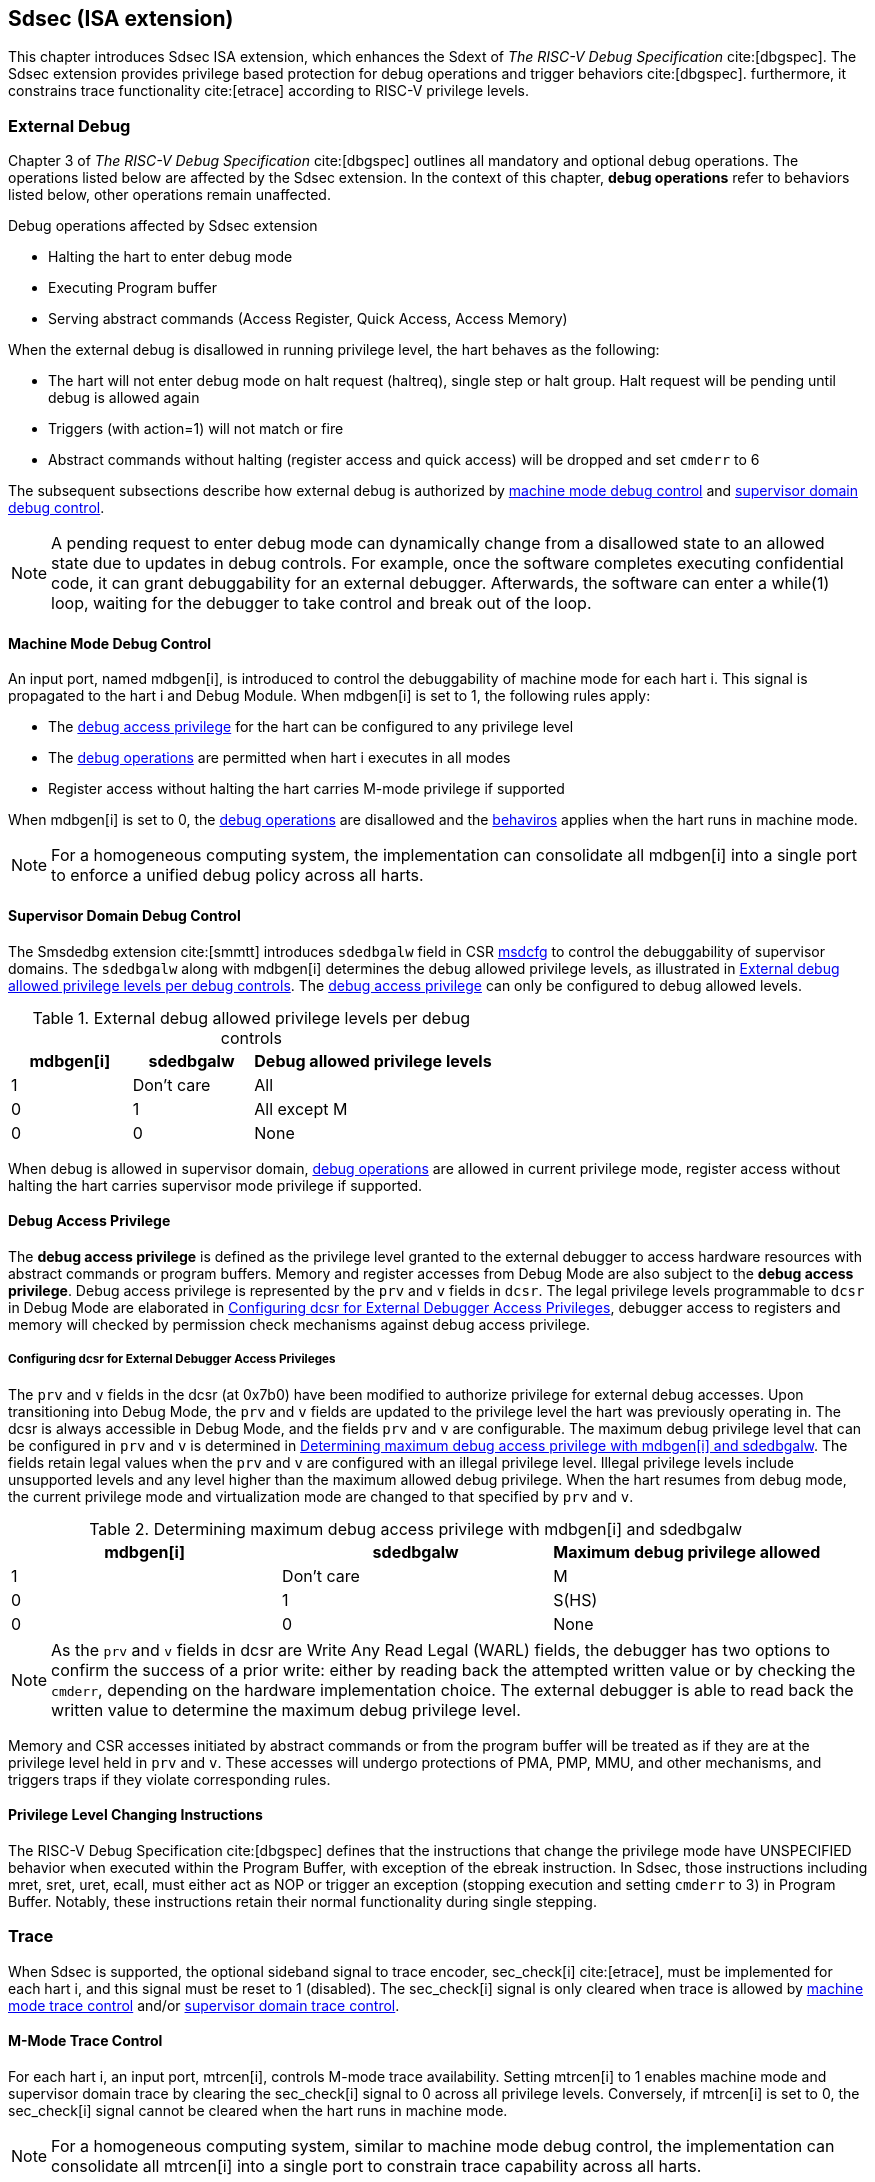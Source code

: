 [[Sdsec]]
== Sdsec (ISA extension)

This chapter introduces Sdsec ISA extension, which enhances the Sdext of _The RISC-V Debug Specification_ cite:[dbgspec]. The Sdsec extension provides privilege based protection for debug operations and trigger behaviors cite:[dbgspec]. furthermore, it constrains trace functionality cite:[etrace] according to RISC-V privilege levels. 

[[sdsecextdbg]]
=== External Debug

Chapter 3 of _The RISC-V Debug Specification_ cite:[dbgspec] outlines all mandatory and optional debug operations. The operations listed below are affected by the Sdsec extension. In the context of this chapter, *debug operations* refer to behaviors listed below, other operations remain unaffected.

[[dbops]]
.Debug operations affected by Sdsec extension
* Halting the hart to enter debug mode
* Executing Program buffer                                                
* Serving abstract commands (Access Register, Quick Access, Access Memory)

When the external debug is disallowed in running privilege level, the hart behaves as the following: 

[[dbgdisallowed]]
* The hart will not enter debug mode on halt request (haltreq), single step or halt group. Halt request will be pending until debug is allowed again  
* Triggers (with action=1) will not match or fire 
* Abstract commands without halting (register access and quick access) will be dropped and set `cmderr` to 6 

The subsequent subsections describe how external debug is authorized by <<mdbgctl, machine mode debug control>> and <<submdbgctl, supervisor domain debug control>>.

[NOTE]
A pending request to enter debug mode can dynamically change from a disallowed state to an allowed state due to updates in debug controls. For example, once the software completes executing confidential code, it can grant debuggability for an external debugger. Afterwards, the software can enter a while(1) loop, waiting for the debugger to take control and break out of the loop.

[[mdbgctl]]
==== Machine Mode Debug Control

An input port, named mdbgen[i], is introduced to control the debuggability of machine mode for each hart i. This signal is propagated to the hart i and Debug Module. When mdbgen[i] is set to 1, the following rules apply:

- The <<dbgaccpriv, debug access privilege>> for the hart can be configured to any privilege level
- The <<dbops, debug operations>> are permitted when hart i executes in all modes
- Register access without halting the hart carries M-mode privilege if supported

When mdbgen[i] is set to 0, the <<dbops, debug operations>> are disallowed and the <<dbgdisallowed, behaviros>> applies when the hart runs in machine mode. 

[NOTE]
For a homogeneous computing system, the implementation can consolidate all mdbgen[i] into a single port to enforce a unified debug policy across all harts.

[[submdbgctl]]
==== Supervisor Domain Debug Control
The Smsdedbg extension cite:[smmtt] introduces `sdedbgalw` field in CSR <<Sdseccsr,msdcfg>> to control the debuggability of supervisor domains. The `sdedbgalw` along with mdbgen[i] determines the debug allowed privilege levels, as illustrated in <<dbgpriv>>. The <<dbgaccpriv, debug access privilege>> can only be configured to debug allowed levels. 

[[dbgpriv]]
[options="header"]
[cols="25%,25%,50%"]
.External debug allowed privilege levels per debug controls 
|============================================
| mdbgen[i] | sdedbgalw | Debug allowed privilege levels 
| 1      | Don't care      | All                      
| 0      | 1      | All except M             
| 0      | 0      | None                      
|============================================

When debug is allowed in supervisor domain, <<dbops, debug operations>> are allowed in current privilege mode, register access without halting the hart carries supervisor mode privilege if supported.

[[dbgaccpriv]]
==== Debug Access Privilege

The *debug access privilege* is defined as the privilege level granted to the external debugger to access hardware resources with abstract commands or program buffers. Memory and register accesses from Debug Mode are also subject to the *debug access privilege*. Debug access privilege is represented by the `prv` and `v` fields in `dcsr`. The legal privilege levels programmable to `dcsr` in Debug Mode are elaborated in <<prvvacc>>, debugger access to registers and memory will checked by permission check mechanisms against debug access privilege.

[[prvvacc]]
===== Configuring dcsr for External Debugger Access Privileges

The `prv` and `v` fields in the dcsr (at 0x7b0) have been modified to authorize privilege for external debug accesses. Upon transitioning into Debug Mode, the `prv` and `v` fields are updated to the privilege level the hart was previously operating in. The dcsr is always accessible in Debug Mode, and the fields `prv` and `v` are configurable. The maximum debug privilege level that can be configured in `prv` and `v` is determined in <<maxdbgpriv>>. The fields retain legal values when the `prv` and `v` are configured with an illegal privilege level. Illegal privilege levels include unsupported levels and any level higher than the maximum allowed debug privilege. When the hart resumes from debug mode, the current privilege mode and virtualization mode are changed to that specified by `prv` and `v`.

[[maxdbgpriv]]
[options="header"]
.Determining maximum debug access privilege with mdbgen[i] and sdedbgalw
|=========================================
| mdbgen[i] | sdedbgalw | Maximum debug privilege allowed 
| 1      | Don't care      | M                 
| 0      | 1      | S(HS)             
| 0      | 0      | None               
|=========================================

[NOTE]
As the `prv` and `v` fields in dcsr are Write Any Read Legal (WARL) fields, the debugger has two options to confirm the success of a prior write: either by reading back the attempted written value or by checking the `cmderr`, depending on the hardware implementation choice. The external debugger is able to read back the written value to determine the maximum debug privilege level.  

Memory and CSR accesses initiated by abstract commands or from the program buffer will be treated as if they are at the privilege level held in `prv` and `v`. These accesses will undergo protections of PMA, PMP, MMU, and other mechanisms, and triggers traps if they violate corresponding rules. 
 
==== Privilege Level Changing Instructions

The RISC-V Debug Specification cite:[dbgspec] defines that the instructions that change the privilege mode have UNSPECIFIED behavior when executed within the Program Buffer, with exception of the ebreak instruction. In Sdsec, those instructions including mret, sret, uret, ecall, must either act as NOP or trigger an exception (stopping execution and setting `cmderr` to 3) in Program Buffer. Notably, these instructions retain their normal functionality during single stepping.

=== Trace
When Sdsec is supported, the optional sideband signal to trace encoder, sec_check[i] cite:[etrace], must be implemented for each hart i, and this signal must be reset to 1 (disabled). The sec_check[i] signal is only cleared when trace is allowed by <<mtrcctl, machine mode trace control>> and/or <<sdtrcctl, supervisor domain trace control>>.

[mtrcctl]
==== M-Mode Trace Control 
For each hart i, an input port, mtrcen[i], controls M-mode trace availability. Setting mtrcen[i] to 1 enables machine mode and supervisor domain trace by clearing the sec_check[i] signal to 0 across all privilege levels. Conversely, if mtrcen[i] is set to 0, the sec_check[i] signal cannot be cleared when the hart runs in machine mode.

[NOTE]
For a homogeneous computing system, similar to machine mode debug control, the implementation can consolidate all mtrcen[i] into a single port to constrain trace capability across all harts.

[sdtrcctl]
==== Supervisor Domain Trace Control 
The Smsdetrc extension introduces `sdetrcalw` field in CSR <<Sdseccsr,msdcfg>> within hart i. The sec_check[i] signal for hart i in supervisor domain is determined by the `sdetrcalw` field and mtrcen[i]. When the logical-OR of `sdetrcalw` and mtrcen[i] is 1, the sec_check[i] signal is cleared while the hart runs in supervisor domain.

When both `sdetrcalw` and mtrcen[i] are set to 0, the sec_check[i] signal cannot be cleared at all.

[[trcctl]]
[options="header"]
.Status of the sec_check[i] sideband signal across privilege levels
|===========================================================
| mtrcen| sdetrcalw| Machine mode | Supervisor domain
| 1     | x     | sec_check[i] = 0   | sec_check[i] = 0     
| 0     | 1     | sec_check[i] = 1   | sec_check[i] = 0     
| 0     | 0     | sec_check[i] = 1   | sec_check[i] = 1     
|===========================================================

[NOTE]
The sec_check signal serves as an additional signal for the trace module, indicating that trace output is prohibited due to security controls. Functionally, sec_check behaves identically to the halted signal. Both sec_check and halted signals cannot be active simultaneously. Reserved for future applications, the combined state of [sec_check, halted] as 0b11 remains unutilized. In cases where a trace module lacks support for the sec_check signal, the hart may alternatively toggle the halted signal to restrict trace output.

=== Trigger (Sdtrig)

Triggers configured to enter Debug Mode can only fire or match when external debug is allowed, as outlined in <<dbgpriv>>. 

[NOTE]
Implementations shall make sure that pending triggers intending to enter Debug Mode match or fire before the privilege mode switch, thus the hart will never enter Debug Mode in higher privilege mode with debug disallowed  

==== M-mode accessibility to `dmode` 
 
When Sdsec extension is implemented, `dmode` can be accessible by both M-mode and Debug Mode when mdbgen[i] is 0 and remains only accessible to Debug Mode when mdbgen[i] is 1

[NOTE]
Although triggers will not fire or match when debug is disallowed in a supervisor domain, a malicious external debugger can still set action bits to other values such as exception in one domain with debug allowed, and the trigger context is not cleared... then interpret the execution information of a supervisor domain that is disallowed to be debugged. M-mode firmware shall context switch trigger context to ensure that 

//Needs to put more thoughts
//action = enter debug mode -> will not fire
//action = exception -> side channel

==== External triggers

The external trigger outputs will not fire or match when the privilege level of the hart exceeds the ones specified in <<dbgpriv>>.

The sources of external trigger input (such as M-mode performance counter overflow, interrupts, etc.) require protection to prevent information leakage. The external trigger inputs supported are platform-specific. Therefore, the platform is responsible for enforcing limitations on input sources. As a result, tmexttrigger.intctl and tmexttrigger.select should be restricted to legal values based on mdbgen[i] and `sdedbgalw`. Their definitions are provided in the <<redtmext>> below.

//What is the difference between input and output?
//If a hart has external trigger outputs to TM, the external trigger output signals will not be asserted if ....
//In other words, the external trigger can only fire when both source and dest are both allowed to be debugged
//If the source of external trigger is a system component then the system component is responsible of source control (out of scope for this spec)

==== Trigger chain

The privilege level of the trigger chain is determined by the highest privilege level of the chain. The entire trigger chain cannot be modified if the chain privilege level exceeds the <<dbgaccpriv, debug access privilege>>.

[NOTE]
This represents a balance between usability and hardware complexity. The integrity of the trigger chain set by the hart must be maintained when an external debugger intends to utilize triggers. There may be instances where the triggers are linked across different privilege levels (e.g., from supervisor mode to machine mode), while the external debugger may only have access to supervisor mode privilege. The external debugger should not alter the chain, because it could suppress or incorrectly raise breakpoint exceptions in machine mode.

==== Sdtrig CSR

tcontrol, scontext, hcontext, mcontext, and mscontext CSR must follow access rules defined in <<dbgaccpriv, debug access privilege>>, illustrated in below table.

[options="header"]
[cols="20%,20%,60%"]
.Trigger CSR accessibility in Debug Mode
|================================================================
| Register         | without Sdsec | with Sdsec                      
| tselect(0x7a0)   | Always     | mdbgen[i] == 1 \|\| sdedbgalw == 1
| tdata1(0x7a1)    | Always     | mdbgen[i] == 1 \|\| sdedbgalw == 1
| tdata2(0x7a2)    | Always     | mdbgen[i] == 1 \|\| sdedbgalw == 1
| tdata3(0x7a3)    | Always     | mdbgen[i] == 1 \|\| sdedbgalw == 1
| tinfo(0x7a4)     | Always     | mdbgen[i] == 1 \|\| sdedbgalw == 1
| tcontrol(0x7a5)  | Always     | mdbgen[i] == 1   
| scontext(0x5a8)  | Always     | mdbgen[i] == 1 \|\| sdedbgalw == 1
| hcontext(0x6a8)  | Always     | mdbgen[i] == 1 \|\| sdedbgalw == 1
| mcontext(0x7a8)  | Always     | mdbgen[i] == 1 
| mscontext(0x7aa) | Always     | mdbgen[i] == 1     
|================================================================

Below fields in mcontrol, mcontrol6, icount, itrigger, etrigger, and tmexttrigger must follow <<dbgaccpriv, debug access privilege>>.

[options="header"]
[cols="40%,60%"]
.Tdata1 fields accessibility against privilege granted to external debugger
|====================================
| Field | Accessibility
| m     | mdbgen[i] == 1                           
| s     | mdbgen[i] == 1 \|\| sdedbgalw == 1    
| u     | mdbgen[i] == 1 \|\| sdedbgalw == 1   
| vs    | mdbgen[i] == 1 \|\| sdedbgalw == 1  
| vu    | mdbgen[i] == 1 \|\| sdedbgalw == 1
|====================================

The `intctl` and `sselect` fields in tmexttrigger are redifined as follows. 

[[redtmext]]
.Redefinition of field `intctl` and `sselect` within tmexttrigger
[options="header"]
[cols="10%,70%,10%,10%"]
|========================================================================================================================================================================================================================================================================
| Field  | Description                                                                                                                                                                                                                                 | Access  | Reset 
| intctl | This optional bit, when set, causes this trigger to fire whenever an attached interrupt controller signals a trigger.  the field is only configurable when mdbgen[i] is set to 1. | WLRL    | 0     
| sselect | Selects any combination of up to 16 Trigger Module external trigger inputs that cause this trigger to fire The legal value must be constrained by mdbgen[i] and `sdedbgalw` according to trigger input type.                                         | WLRL    | 0     
|========================================================================================================================================================================================================================================================================

=== Other CSR updates

==== Debug Control and Status (dcsr)

The access rules for field `prv` and `v` are addressed in subsection <<prvvacc>>. Beside `prv` and `v`, the fields in dcsr are further constrained based on their sphere of action. When a field is effective in machine mode, it is accessible only to the debugger which is granted with machine mode privilege. The detailed accessibility is listed in the following table.

.Dcsr fields accessibility against privilege granted to external debugger
[options="header"]
[cols="40%,60%"]
|============================================
| Field    |  Accessibility
| ebreakvs |  mdbgen[i] == 1 \|\| sdedbgalw == 1
| ebreakvu |  mdbgen[i] == 1 \|\| sdedbgalw == 1
| ebreakm  |  mdbgen[i] == 1
| ebreaks  |  mdbgen[i] == 1 \|\| sdedbgalw == 1
| ebreaku  |  mdbgen[i] == 1 \|\| sdedbgalw == 1
| stepie   |  mdbgen[i] == 1
| stoptime |  mdbgen[i] == 1
| mprven   |  mdbgen[i] == 1
| nmip     |  mdbgen[i] == 1
|============================================

==== Debug PC (dpc) and Debug Scratch Register (dscratch0 and dscratch1)

Debug PC (at 0x7b1) and Debug Scratch Register (at 0x7b2 and 0x7b3) are not restricted by <<dbgaccpriv, debug access privilege>>, they are always accessible in debug mode.

[[Sdseccsr]]
==== Sdsec CSR

The Sdsec extension does not introduce any new CSR. The CSR control knobs in `msdcfg` for supervisor domain debug and trace are specified in Smsdedbg and Smsdetrc extension respectively in _RISC-V Supervisor Domains Access Protection_ cite:[smmtt]. The Smsdedbg and/or Smsdetrc extension must be implemented to support security control for debugging and/or tracing in supervisor domain.

